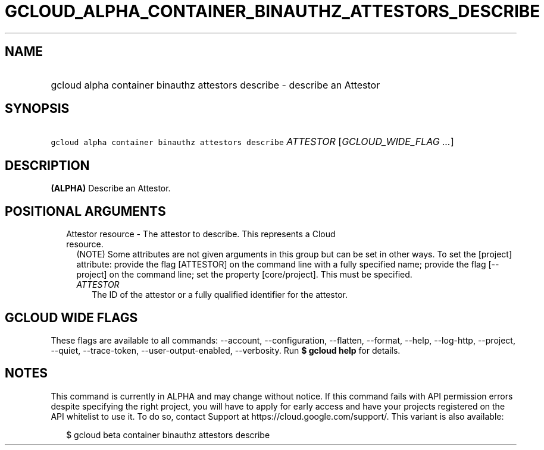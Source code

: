 
.TH "GCLOUD_ALPHA_CONTAINER_BINAUTHZ_ATTESTORS_DESCRIBE" 1



.SH "NAME"
.HP
gcloud alpha container binauthz attestors describe \- describe an Attestor



.SH "SYNOPSIS"
.HP
\f5gcloud alpha container binauthz attestors describe\fR \fIATTESTOR\fR [\fIGCLOUD_WIDE_FLAG\ ...\fR]



.SH "DESCRIPTION"

\fB(ALPHA)\fR Describe an Attestor.



.SH "POSITIONAL ARGUMENTS"

.RS 2m
.TP 2m

Attestor resource \- The attestor to describe. This represents a Cloud resource.
(NOTE) Some attributes are not given arguments in this group but can be set in
other ways. To set the [project] attribute: provide the flag [ATTESTOR] on the
command line with a fully specified name; provide the flag [\-\-project] on the
command line; set the property [core/project]. This must be specified.

.RS 2m
.TP 2m
\fIATTESTOR\fR
The ID of the attestor or a fully qualified identifier for the attestor.


.RE
.RE
.sp

.SH "GCLOUD WIDE FLAGS"

These flags are available to all commands: \-\-account, \-\-configuration,
\-\-flatten, \-\-format, \-\-help, \-\-log\-http, \-\-project, \-\-quiet,
\-\-trace\-token, \-\-user\-output\-enabled, \-\-verbosity. Run \fB$ gcloud
help\fR for details.



.SH "NOTES"

This command is currently in ALPHA and may change without notice. If this
command fails with API permission errors despite specifying the right project,
you will have to apply for early access and have your projects registered on the
API whitelist to use it. To do so, contact Support at
https://cloud.google.com/support/. This variant is also available:

.RS 2m
$ gcloud beta container binauthz attestors describe
.RE

